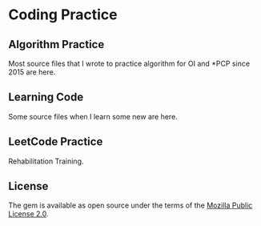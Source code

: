 * Coding Practice
** Algorithm Practice
  Most source files that I wrote to practice algorithm for OI and *PCP since 2015 are here.

** Learning Code
  Some source files when I learn some new are here.

** LeetCode Practice
  Rehabilitation Training.

** License
   The gem is available as open source under the terms of the [[https://www.mozilla.org/en-US/MPL/2.0/][Mozilla Public License 2.0]].
